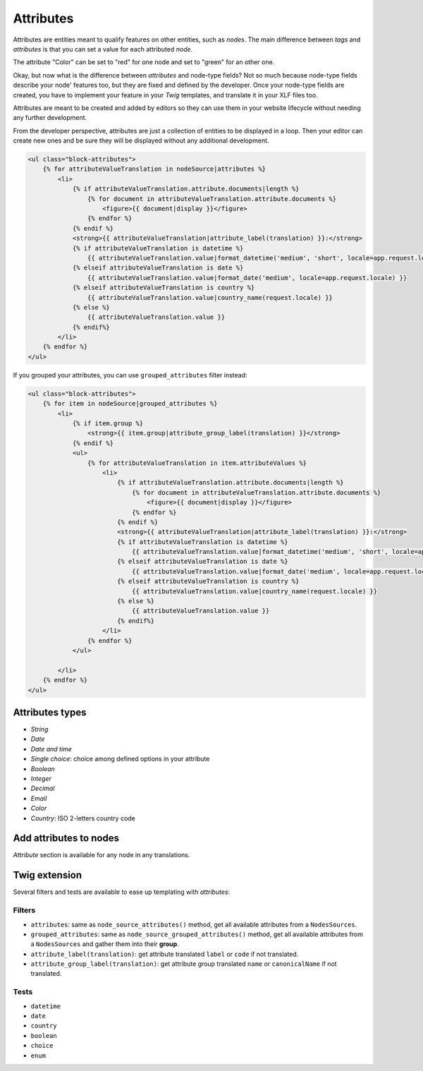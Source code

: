 ==========
Attributes
==========

Attributes are entities meant to qualify features on other entities, such as *nodes*.
The main difference between *tags* and *attributes* is that you can set a value for
each attributed *node*.

.. image:: ./img/manage_attributes.png
   :align: right
   :width: 300

The attribute "Color" can be set to "red" for one node and set to "green" for an other one.

Okay, but now what is the difference between *attributes* and node-type fields? Not so much
because node-type fields describe your node' features too, but they are fixed and defined by
the developer. Once your node-type fields are created, you have to implement your feature in
your *Twig* templates, and translate it in your XLF files too.

Attributes are meant to be created and added by editors so they can use them in your website lifecycle
without needing any further development.

From the developer perspective, attributes are just a collection of entities to be displayed
in a loop. Then your editor can create new ones and be sure they will be displayed
without any additional development.

.. code-block:: html+jinja

    <ul class="block-attributes">
        {% for attributeValueTranslation in nodeSource|attributes %}
            <li>
                {% if attributeValueTranslation.attribute.documents|length %}
                    {% for document in attributeValueTranslation.attribute.documents %}
                        <figure>{{ document|display }}</figure>
                    {% endfor %}
                {% endif %}
                <strong>{{ attributeValueTranslation|attribute_label(translation) }}:</strong>
                {% if attributeValueTranslation is datetime %}
                    {{ attributeValueTranslation.value|format_datetime('medium', 'short', locale=app.request.locale) }}
                {% elseif attributeValueTranslation is date %}
                    {{ attributeValueTranslation.value|format_date('medium', locale=app.request.locale) }}
                {% elseif attributeValueTranslation is country %}
                    {{ attributeValueTranslation.value|country_name(request.locale) }}
                {% else %}
                    {{ attributeValueTranslation.value }}
                {% endif%}
            </li>
        {% endfor %}
    </ul>

If you grouped your attributes, you can use ``grouped_attributes`` filter instead:

.. code-block:: html+jinja

    <ul class="block-attributes">
        {% for item in nodeSource|grouped_attributes %}
            <li>
                {% if item.group %}
                    <strong>{{ item.group|attribute_group_label(translation) }}</strong>
                {% endif %}
                <ul>
                    {% for attributeValueTranslation in item.attributeValues %}
                        <li>
                            {% if attributeValueTranslation.attribute.documents|length %}
                                {% for document in attributeValueTranslation.attribute.documents %}
                                    <figure>{{ document|display }}</figure>
                                {% endfor %}
                            {% endif %}
                            <strong>{{ attributeValueTranslation|attribute_label(translation) }}:</strong>
                            {% if attributeValueTranslation is datetime %}
                                {{ attributeValueTranslation.value|format_datetime('medium', 'short', locale=app.request.locale) }}
                            {% elseif attributeValueTranslation is date %}
                                {{ attributeValueTranslation.value|format_date('medium', locale=app.request.locale) }}
                            {% elseif attributeValueTranslation is country %}
                                {{ attributeValueTranslation.value|country_name(request.locale) }}
                            {% else %}
                                {{ attributeValueTranslation.value }}
                            {% endif%}
                        </li>
                    {% endfor %}
                </ul>

            </li>
        {% endfor %}
    </ul>

Attributes types
^^^^^^^^^^^^^^^^

.. image:: ./img/create_attribute.png
   :align: center

- *String*
- *Date*
- *Date and time*
- *Single choice*: choice among defined options in your attribute
- *Boolean*
- *Integer*
- *Decimal*
- *Email*
- *Color*
- *Country*: ISO 2-letters country code

Add attributes to nodes
^^^^^^^^^^^^^^^^^^^^^^^

*Attribute* section is available for any node in any translations.

.. image:: ./img/add_attribute.png
   :align: center

Twig extension
^^^^^^^^^^^^^^

Several filters and tests are available to ease up templating with *attributes*:

Filters
-------

- ``attributes``: same as ``node_source_attributes()`` method, get all available attributes from a ``NodesSources``.
- ``grouped_attributes``: same as ``node_source_grouped_attributes()`` method, get all available attributes from a ``NodesSources`` and gather them into their **group**.
- ``attribute_label(translation)``: get attribute translated ``label`` or ``code`` if not translated.
- ``attribute_group_label(translation)``: get attribute group translated ``name`` or ``canonicalName`` if not translated.

Tests
-----

- ``datetime``
- ``date``
- ``country``
- ``boolean``
- ``choice``
- ``enum``

